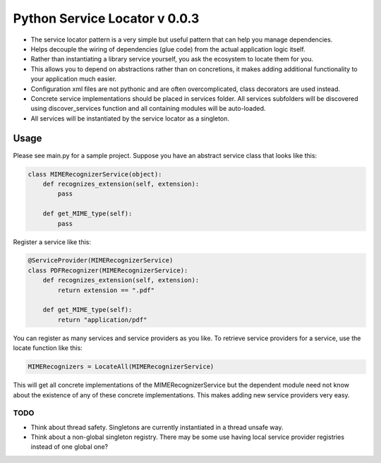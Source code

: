 ===============================
 Python Service Locator v 0.0.3
===============================

- The service locator pattern is a very simple but useful pattern that can help you manage dependencies.
- Helps decouple the wiring of dependencies (glue code) from the actual application logic itself.
- Rather than instantiating a library service yourself, you ask the ecosystem to locate them for you.
- This allows you to depend on abstractions rather than on concretions, it makes adding additional
  functionality to your application much easier.
- Configuration xml files are not pythonic and are often overcomplicated, class decorators are used instead.
- Concrete service implementations should be placed in services folder. All services subfolders will be discovered using
  discover_services function and all containing modules will be auto-loaded.
- All services will be instantiated by the service locator as a singleton.


Usage
-----

Please see main.py for a sample project. Suppose you have an abstract service class that looks like this:

.. code-block:: python

    class MIMERecognizerService(object):
        def recognizes_extension(self, extension):
            pass

        def get_MIME_type(self):
            pass

Register a service like this:

.. code-block:: python

    @ServiceProvider(MIMERecognizerService)
    class PDFRecognizer(MIMERecognizerService):
        def recognizes_extension(self, extension):
            return extension == ".pdf"

        def get_MIME_type(self):
            return "application/pdf"


You can register as many services and service providers as you like. To retrieve service providers for a service, use the
locate function like this:

.. code-block:: python

    MIMERecognizers = LocateAll(MIMERecognizerService)

This will get all concrete implementations of the MIMERecognizerService but the dependent module need not know about the
existence of any of these concrete implementations. This makes adding new service providers very easy.


TODO
====

- Think about thread safety. Singletons are currently instantiated in a thread unsafe way.
- Think about a non-global singleton registry. There may be some use having local service provider registries instead of
  one global one?